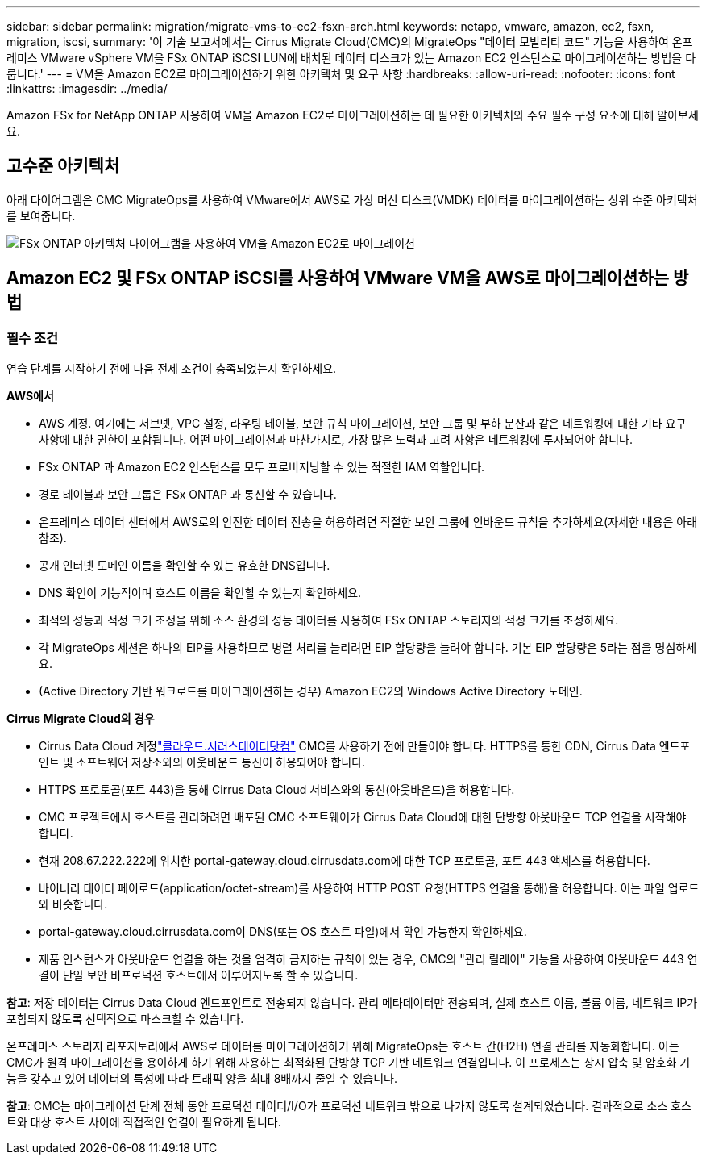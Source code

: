 ---
sidebar: sidebar 
permalink: migration/migrate-vms-to-ec2-fsxn-arch.html 
keywords: netapp, vmware, amazon, ec2, fsxn, migration, iscsi, 
summary: '이 기술 보고서에서는 Cirrus Migrate Cloud(CMC)의 MigrateOps "데이터 모빌리티 코드" 기능을 사용하여 온프레미스 VMware vSphere VM을 FSx ONTAP iSCSI LUN에 배치된 데이터 디스크가 있는 Amazon EC2 인스턴스로 마이그레이션하는 방법을 다룹니다.' 
---
= VM을 Amazon EC2로 마이그레이션하기 위한 아키텍처 및 요구 사항
:hardbreaks:
:allow-uri-read: 
:nofooter: 
:icons: font
:linkattrs: 
:imagesdir: ../media/


[role="lead"]
Amazon FSx for NetApp ONTAP 사용하여 VM을 Amazon EC2로 마이그레이션하는 데 필요한 아키텍처와 주요 필수 구성 요소에 대해 알아보세요.



== 고수준 아키텍처

아래 다이어그램은 CMC MigrateOps를 사용하여 VMware에서 AWS로 가상 머신 디스크(VMDK) 데이터를 마이그레이션하는 상위 수준 아키텍처를 보여줍니다.

image:migrate-ec2-fsxn-001.png["FSx ONTAP 아키텍처 다이어그램을 사용하여 VM을 Amazon EC2로 마이그레이션"]



== Amazon EC2 및 FSx ONTAP iSCSI를 사용하여 VMware VM을 AWS로 마이그레이션하는 방법



=== 필수 조건

연습 단계를 시작하기 전에 다음 전제 조건이 충족되었는지 확인하세요.

*AWS에서*

* AWS 계정.  여기에는 서브넷, VPC 설정, 라우팅 테이블, 보안 규칙 마이그레이션, 보안 그룹 및 부하 분산과 같은 네트워킹에 대한 기타 요구 사항에 대한 권한이 포함됩니다.  어떤 마이그레이션과 마찬가지로, 가장 많은 노력과 고려 사항은 네트워킹에 투자되어야 합니다.
* FSx ONTAP 과 Amazon EC2 인스턴스를 모두 프로비저닝할 수 있는 적절한 IAM 역할입니다.
* 경로 테이블과 보안 그룹은 FSx ONTAP 과 통신할 수 있습니다.
* 온프레미스 데이터 센터에서 AWS로의 안전한 데이터 전송을 허용하려면 적절한 보안 그룹에 인바운드 규칙을 추가하세요(자세한 내용은 아래 참조).
* 공개 인터넷 도메인 이름을 확인할 수 있는 유효한 DNS입니다.
* DNS 확인이 기능적이며 호스트 이름을 확인할 수 있는지 확인하세요.
* 최적의 성능과 적정 크기 조정을 위해 소스 환경의 성능 데이터를 사용하여 FSx ONTAP 스토리지의 적정 크기를 조정하세요.
* 각 MigrateOps 세션은 하나의 EIP를 사용하므로 병렬 처리를 늘리려면 EIP 할당량을 늘려야 합니다.  기본 EIP 할당량은 5라는 점을 명심하세요.
* (Active Directory 기반 워크로드를 마이그레이션하는 경우) Amazon EC2의 Windows Active Directory 도메인.


*Cirrus Migrate Cloud의 경우*

* Cirrus Data Cloud 계정link:http://cloud.cirrusdata.com/["클라우드.시러스데이터닷컴"] CMC를 사용하기 전에 만들어야 합니다.  HTTPS를 통한 CDN, Cirrus Data 엔드포인트 및 소프트웨어 저장소와의 아웃바운드 통신이 허용되어야 합니다.
* HTTPS 프로토콜(포트 443)을 통해 Cirrus Data Cloud 서비스와의 통신(아웃바운드)을 허용합니다.
* CMC 프로젝트에서 호스트를 관리하려면 배포된 CMC 소프트웨어가 Cirrus Data Cloud에 대한 단방향 아웃바운드 TCP 연결을 시작해야 합니다.
* 현재 208.67.222.222에 위치한 portal-gateway.cloud.cirrusdata.com에 대한 TCP 프로토콜, 포트 443 액세스를 허용합니다.
* 바이너리 데이터 페이로드(application/octet-stream)를 사용하여 HTTP POST 요청(HTTPS 연결을 통해)을 허용합니다.  이는 파일 업로드와 비슷합니다.
* portal-gateway.cloud.cirrusdata.com이 DNS(또는 OS 호스트 파일)에서 확인 가능한지 확인하세요.
* 제품 인스턴스가 아웃바운드 연결을 하는 것을 엄격히 금지하는 규칙이 있는 경우, CMC의 "관리 릴레이" 기능을 사용하여 아웃바운드 443 연결이 단일 보안 비프로덕션 호스트에서 이루어지도록 할 수 있습니다.


*참고*: 저장 데이터는 Cirrus Data Cloud 엔드포인트로 전송되지 않습니다.  관리 메타데이터만 전송되며, 실제 호스트 이름, 볼륨 이름, 네트워크 IP가 포함되지 않도록 선택적으로 마스크할 수 있습니다.

온프레미스 스토리지 리포지토리에서 AWS로 데이터를 마이그레이션하기 위해 MigrateOps는 호스트 간(H2H) 연결 관리를 자동화합니다.  이는 CMC가 원격 마이그레이션을 용이하게 하기 위해 사용하는 최적화된 단방향 TCP 기반 네트워크 연결입니다.  이 프로세스는 상시 압축 및 암호화 기능을 갖추고 있어 데이터의 특성에 따라 트래픽 양을 최대 8배까지 줄일 수 있습니다.

*참고*: CMC는 마이그레이션 단계 전체 동안 프로덕션 데이터/I/O가 프로덕션 네트워크 밖으로 나가지 않도록 설계되었습니다.  결과적으로 소스 호스트와 대상 호스트 사이에 직접적인 연결이 필요하게 됩니다.
